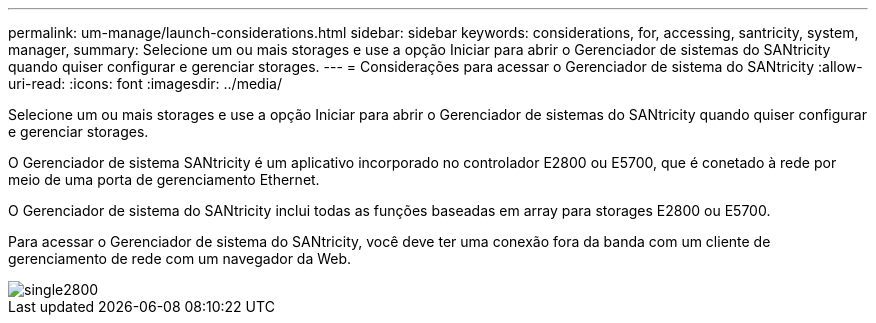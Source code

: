 ---
permalink: um-manage/launch-considerations.html 
sidebar: sidebar 
keywords: considerations, for, accessing, santricity, system, manager, 
summary: Selecione um ou mais storages e use a opção Iniciar para abrir o Gerenciador de sistemas do SANtricity quando quiser configurar e gerenciar storages. 
---
= Considerações para acessar o Gerenciador de sistema do SANtricity
:allow-uri-read: 
:icons: font
:imagesdir: ../media/


[role="lead"]
Selecione um ou mais storages e use a opção Iniciar para abrir o Gerenciador de sistemas do SANtricity quando quiser configurar e gerenciar storages.

O Gerenciador de sistema SANtricity é um aplicativo incorporado no controlador E2800 ou E5700, que é conetado à rede por meio de uma porta de gerenciamento Ethernet.

O Gerenciador de sistema do SANtricity inclui todas as funções baseadas em array para storages E2800 ou E5700.

Para acessar o Gerenciador de sistema do SANtricity, você deve ter uma conexão fora da banda com um cliente de gerenciamento de rede com um navegador da Web.

image::../media/single2800.gif[single2800]
